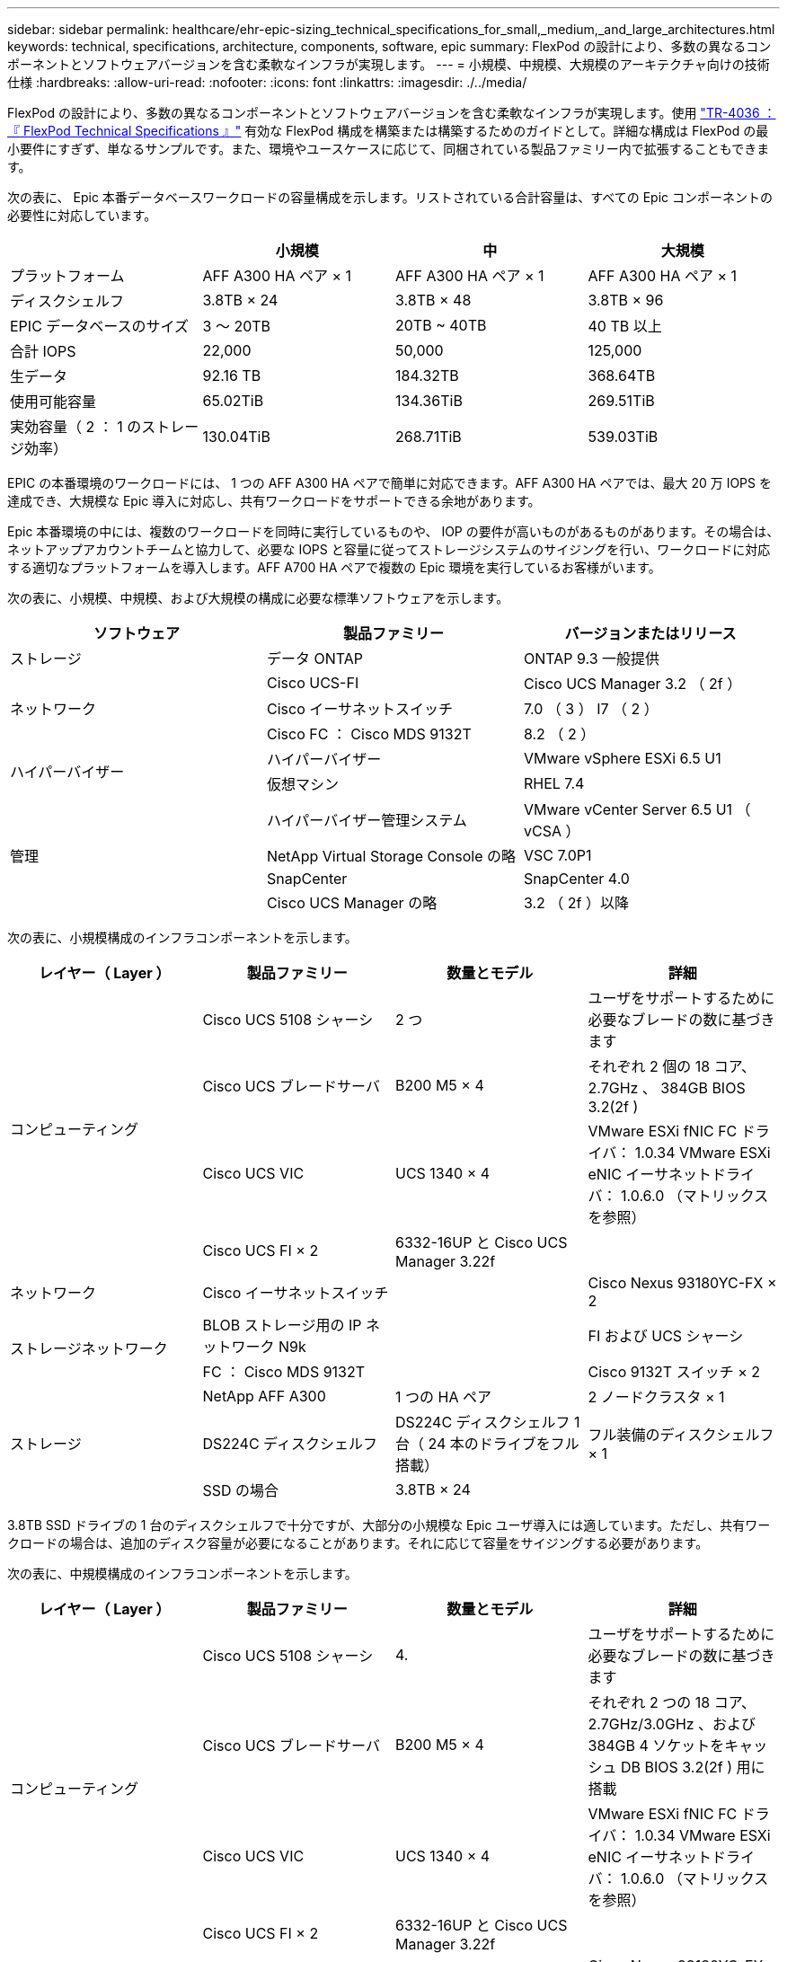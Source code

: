 ---
sidebar: sidebar 
permalink: healthcare/ehr-epic-sizing_technical_specifications_for_small,_medium,_and_large_architectures.html 
keywords: technical, specifications, architecture, components, software, epic 
summary: FlexPod の設計により、多数の異なるコンポーネントとソフトウェアバージョンを含む柔軟なインフラが実現します。 
---
= 小規模、中規模、大規模のアーキテクチャ向けの技術仕様
:hardbreaks:
:allow-uri-read: 
:nofooter: 
:icons: font
:linkattrs: 
:imagesdir: ./../media/


FlexPod の設計により、多数の異なるコンポーネントとソフトウェアバージョンを含む柔軟なインフラが実現します。使用 https://fieldportal.netapp.com/content/443847["TR-4036 ：『 FlexPod Technical Specifications 』"^] 有効な FlexPod 構成を構築または構築するためのガイドとして。詳細な構成は FlexPod の最小要件にすぎず、単なるサンプルです。また、環境やユースケースに応じて、同梱されている製品ファミリー内で拡張することもできます。

次の表に、 Epic 本番データベースワークロードの容量構成を示します。リストされている合計容量は、すべての Epic コンポーネントの必要性に対応しています。

|===
|  | 小規模 | 中 | 大規模 


| プラットフォーム | AFF A300 HA ペア × 1 | AFF A300 HA ペア × 1 | AFF A300 HA ペア × 1 


| ディスクシェルフ | 3.8TB × 24 | 3.8TB × 48 | 3.8TB × 96 


| EPIC データベースのサイズ | 3 ～ 20TB | 20TB ~ 40TB | 40 TB 以上 


| 合計 IOPS | 22,000 | 50,000 | 125,000 


| 生データ | 92.16 TB | 184.32TB | 368.64TB 


| 使用可能容量 | 65.02TiB | 134.36TiB | 269.51TiB 


| 実効容量（ 2 ： 1 のストレージ効率） | 130.04TiB | 268.71TiB | 539.03TiB 
|===
EPIC の本番環境のワークロードには、 1 つの AFF A300 HA ペアで簡単に対応できます。AFF A300 HA ペアでは、最大 20 万 IOPS を達成でき、大規模な Epic 導入に対応し、共有ワークロードをサポートできる余地があります。

Epic 本番環境の中には、複数のワークロードを同時に実行しているものや、 IOP の要件が高いものがあるものがあります。その場合は、ネットアップアカウントチームと協力して、必要な IOPS と容量に従ってストレージシステムのサイジングを行い、ワークロードに対応する適切なプラットフォームを導入します。AFF A700 HA ペアで複数の Epic 環境を実行しているお客様がいます。

次の表に、小規模、中規模、および大規模の構成に必要な標準ソフトウェアを示します。

|===
| ソフトウェア | 製品ファミリー | バージョンまたはリリース 


| ストレージ | データ ONTAP | ONTAP 9.3 一般提供 


.3+| ネットワーク | Cisco UCS-FI | Cisco UCS Manager 3.2 （ 2f ） 


| Cisco イーサネットスイッチ | 7.0 （ 3 ） I7 （ 2 ） 


| Cisco FC ： Cisco MDS 9132T | 8.2 （ 2 ） 


.2+| ハイパーバイザー | ハイパーバイザー | VMware vSphere ESXi 6.5 U1 


| 仮想マシン | RHEL 7.4 


.4+| 管理 | ハイパーバイザー管理システム | VMware vCenter Server 6.5 U1 （ vCSA ） 


| NetApp Virtual Storage Console の略 | VSC 7.0P1 


| SnapCenter | SnapCenter 4.0 


| Cisco UCS Manager の略 | 3.2 （ 2f ）以降 
|===
次の表に、小規模構成のインフラコンポーネントを示します。

|===
| レイヤー（ Layer ） | 製品ファミリー | 数量とモデル | 詳細 


.4+| コンピューティング | Cisco UCS 5108 シャーシ | 2 つ | ユーザをサポートするために必要なブレードの数に基づきます 


| Cisco UCS ブレードサーバ | B200 M5 × 4 | それぞれ 2 個の 18 コア、 2.7GHz 、 384GB BIOS 3.2(2f ) 


| Cisco UCS VIC | UCS 1340 × 4 | VMware ESXi fNIC FC ドライバ： 1.0.34 VMware ESXi eNIC イーサネットドライバ： 1.0.6.0 （マトリックスを参照） 


| Cisco UCS FI × 2 | 6332-16UP と Cisco UCS Manager 3.22f |  


| ネットワーク | Cisco イーサネットスイッチ |  | Cisco Nexus 93180YC-FX × 2 


.2+| ストレージネットワーク | BLOB ストレージ用の IP ネットワーク N9k |  | FI および UCS シャーシ 


| FC ： Cisco MDS 9132T |  | Cisco 9132T スイッチ × 2 


.3+| ストレージ | NetApp AFF A300 | 1 つの HA ペア | 2 ノードクラスタ × 1 


| DS224C ディスクシェルフ | DS224C ディスクシェルフ 1 台（ 24 本のドライブをフル搭載） | フル装備のディスクシェルフ × 1 


| SSD の場合 | 3.8TB × 24 |  
|===
3.8TB SSD ドライブの 1 台のディスクシェルフで十分ですが、大部分の小規模な Epic ユーザ導入には適しています。ただし、共有ワークロードの場合は、追加のディスク容量が必要になることがあります。それに応じて容量をサイジングする必要があります。

次の表に、中規模構成のインフラコンポーネントを示します。

|===
| レイヤー（ Layer ） | 製品ファミリー | 数量とモデル | 詳細 


.4+| コンピューティング | Cisco UCS 5108 シャーシ | 4. | ユーザをサポートするために必要なブレードの数に基づきます 


| Cisco UCS ブレードサーバ | B200 M5 × 4 | それぞれ 2 つの 18 コア、 2.7GHz/3.0GHz 、および 384GB 4 ソケットをキャッシュ DB BIOS 3.2(2f ) 用に搭載 


| Cisco UCS VIC | UCS 1340 × 4 | VMware ESXi fNIC FC ドライバ： 1.0.34 VMware ESXi eNIC イーサネットドライバ： 1.0.6.0 （マトリックスを参照） 


| Cisco UCS FI × 2 | 6332-16UP と Cisco UCS Manager 3.22f |  


| ネットワーク | Cisco イーサネットスイッチ |  | Cisco Nexus 93180YC-FX × 2 


.2+| ストレージネットワーク | IP ネットワーク： BLOB ストレージ用の Cisco N9k |  | FI および Cisco UCS シャーシ 


| FC ： Cisco MDS 9132T |  | Cisco 9132T スイッチ × 2 


.3+| ストレージ | NetApp AFF A300 | 2 つの HA ペア | 2 ノードのクラスタで、すべての Epic ワークロード（ Production 、 Report 、 Clarity 、 VMware 、 Citrix 、 CIFS など） 


| DS224C ディスクシェルフ | DS224C ディスクシェルフ × 2 | フル搭載のディスクシェルフ × 2 


| SSD の場合 | 3.8TB × 48 |  
|===
3.8TB SSD ドライブの 4 台のディスクシェルフで十分です。中規模の Epic を導入したほとんどのお客様に適しています。ただし、それに応じて、必要な容量についてディスク容量の要件とサイズを評価してください。

次の表に、大規模な構成インフラコンポーネントを示します。

|===
| レイヤー（ Layer ） | 製品ファミリー | 数量とモデル | 詳細 


.4+| コンピューティング | Cisco UCS 5108 シャーシ | 8. |  


| Cisco UCS ブレードサーバ | B200 M5 × 4 | 各に 24 コア、 2.7GHz 、および 576GB BIOS 3.2(2f ) を 2 つ搭載 


| Cisco UCS VIC | UCS 1340 × 4 | VMware ESXi fNIC FC ドライバ： 1.0.34 VMware ESXi eNIC イーサネットドライバ： 1.0.6.0 （マトリックスを参照） 


| Cisco UCS FI × 2 | 6332-16UP と Cisco UCS Manager 3.22f |  


| ネットワーク | Cisco イーサネットスイッチ |  | Cisco Nexus 93180YC-FX × 2 


.2+| ストレージネットワーク | IP ネットワーク： BLOB ストレージ用の Cisco N9k |  |  


| FC ： Cisco MDS 9706 |  | Cisco 9706 スイッチ 2 台 


.3+| ストレージ | NetApp AFF A300 | 3 つの HA ペア | Epic ワークロードに対応した 2 ノードクラスタ × 3 （本番、レポート、 Clarity 、 VMware 、 Citrix 、 CIFS など） 


| DS224C ディスクシェルフ | DS224C ディスクシェルフ × 4 | フル搭載のディスクシェルフ × 4 


| SSD の場合 | 3.8TB × 96 |  
|===
一部の環境では、複数の Epic 本番ワークロードを同時に実行している場合や、 IOPS 要件が高い場合があります。その場合は、ネットアップアカウントチームと協力して、必要な IOPS と容量に基づいてストレージシステムのサイジングを行い、ワークロードに適したプラットフォームを決定します。AFF A700 HA ペアで複数の Epic 環境を実行しているお客様がいます。
